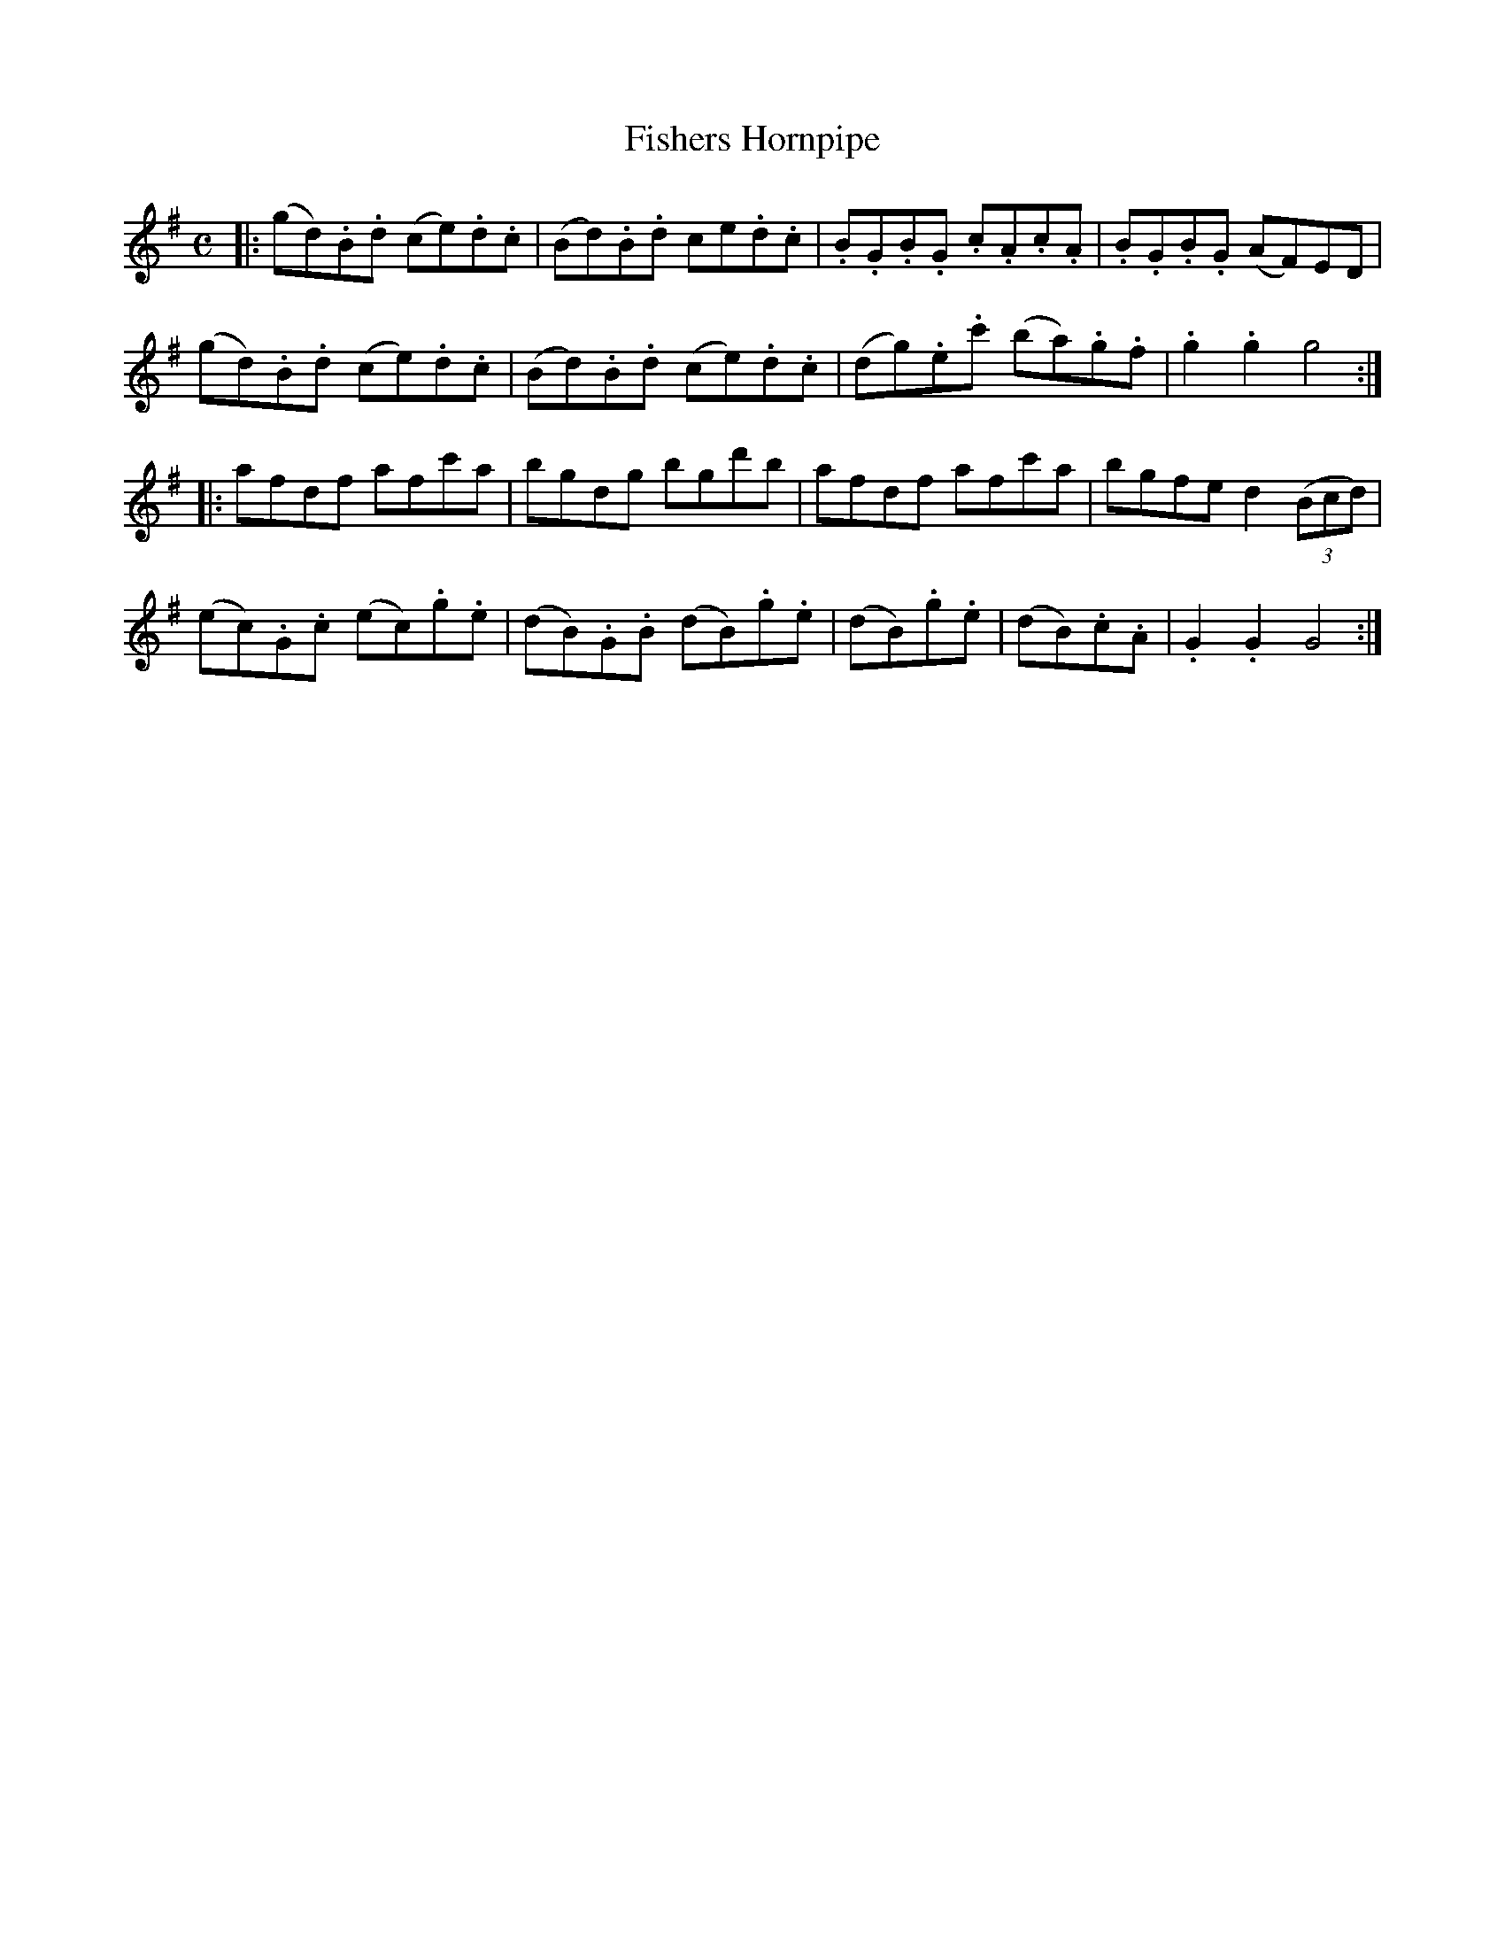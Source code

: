 X: 362
T: Fishers Hornpipe
R: hornpipe, reel
M: C
L: 1/8
Z: 2012 John Chambers <jc:trillian.mit.edu>
B: J. Anderson "Budget of Strathspeys, Reels and Country Dances" (Early 1800s) p.36 #2
F: http://imslp.org/wiki/Anderson%27s_Budget_of_Strathspeys,_Reels_and_Country_Dances_(Various)
N: 2nd part has initial repeat but no final repeat; fixed.
K: G
|:\
(gd).B.d (ce).d.c | (Bd).B.d ce.d.c | .B.G.B.G .c.A.c.A | .B.G.B.G (AF)ED |
(gd).B.d (ce).d.c | (Bd).B.d (ce).d.c | (dg).e.c' (ba).g.f | .g2.g2 g4 :|
|:\
afdf afc'a | bgdg bgd'b | afdf afc'a | bgfe d2((3Bcd) |
(ec).G.c (ec).g.e | (dB).G.B (dB).g.e | (dB).g.e | (dB).c.A | .G2.G2 G4 :|
